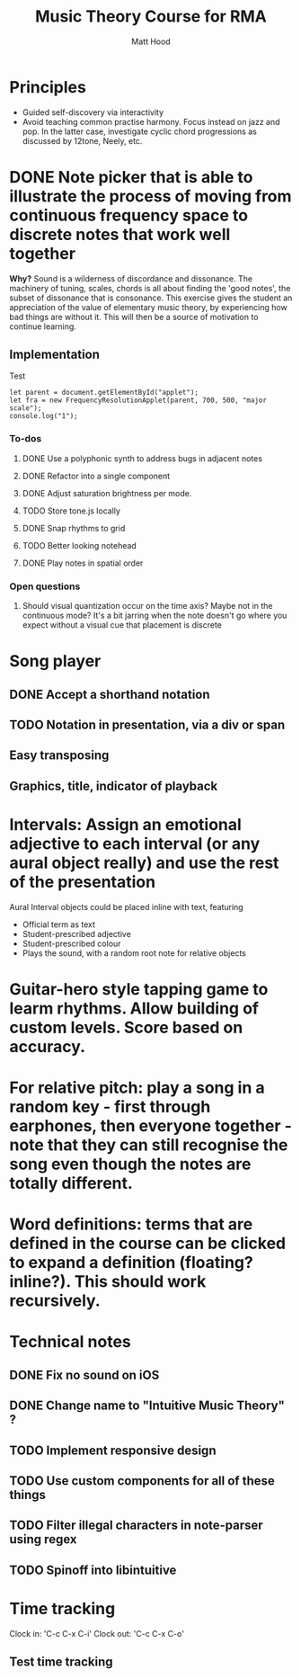 #+TITLE: Music Theory Course for RMA
#+AUTHOR: Matt Hood

* Principles
- Guided self-discovery via interactivity
- Avoid teaching common practise harmony. Focus instead on jazz and pop. In the latter case, investigate cyclic chord progressions as discussed by 12tone, Neely, etc.

* DONE Note picker that is able to illustrate the process of moving from continuous frequency space to discrete notes that work well together
**Why?** Sound is a wilderness of discordance and dissonance. The machinery of tuning, scales, chords is all about finding the 'good notes', the subset of dissonance that is consonance. This exercise gives the student an appreciation of the value of elementary music theory, by experiencing how bad things are without it. This will then be a source of motivation to continue learning.

** The 'inline-js' blocks :noexport:
Support for 'inline-js' may be added via evaluation of the following elisp:
#+BEGIN_SRC emacs-lisp
(add-to-list 'org-src-lang-modes '("inline-js" . javascript))
(defvar org-babel-default-header-args:inline-js
  '((:results . "html")
    (:exports . "results")))
(defun org-babel-execute:inline-js (body _params)
  (format "<script type=\"text/javascript\">\n%s\n</script>" body))
#+END_SRC

#+RESULTS:
: org-babel-execute:inline-js

Source: https://www.reddit.com/r/orgmode/comments/5bi6ku/tip_for_exporting_javascript_source_block_to/

** Implementation

#+begin_export html
<script src="https://unpkg.com/tone@13.8.25/build/Tone.js"></script>

<script src="frequency-resolution-applet.js"></script>

<div id="applet">Test</div>
#+end_export

#+begin_src inline-js :exports both
  let parent = document.getElementById("applet");
  let fra = new FrequencyResolutionApplet(parent, 700, 500, "major scale");
  console.log("1");
#+end_src

*** To-dos
**** DONE Use a polyphonic synth to address bugs in adjacent notes
**** DONE Refactor into a single component
**** DONE Adjust saturation brightness per mode.
**** TODO Store tone.js locally
**** DONE Snap rhythms to grid
**** TODO Better looking notehead
**** DONE Play notes in spatial order

*** Open questions
**** Should visual quantization occur on the time axis? Maybe not in the continuous mode? It's a bit jarring when the note doesn't go where you expect without a visual cue that placement is discrete


* Song player
** DONE Accept a shorthand notation
** TODO Notation in presentation, via a div or span
** Easy transposing
** Graphics, title, indicator of playback

* Intervals: Assign an emotional adjective to each interval (or any aural object really) and use the rest of the presentation

Aural Interval objects could be placed inline with text, featuring
- Official term as text
- Student-prescribed adjective
- Student-prescribed colour
- Plays the sound, with a random root note for relative objects

* Guitar-hero style tapping game to learm rhythms. Allow building of custom levels. Score based on accuracy.

* For relative pitch: play a song in a random key - first through earphones, then everyone together - note that they can still recognise the song even though the notes are totally different.


* Word definitions: terms that are defined in the course can be clicked to expand a definition (floating? inline?). This should work recursively.

* Technical notes
** DONE Fix no sound on iOS
** DONE Change name to "Intuitive Music Theory" ?

** TODO Implement responsive design
** TODO Use custom components for all of these things
** TODO Filter illegal characters in note-parser using regex
** TODO Spinoff into libintuitive

* Time tracking
Clock in: 'C-c C-x C-i'
Clock out: 'C-c C-x C-o'
** Test time tracking
:LOGBOOK:
CLOCK: [2021-01-25 Mon 18:59]--[2021-01-25 Mon 19:00] =>  0:01
:END:

